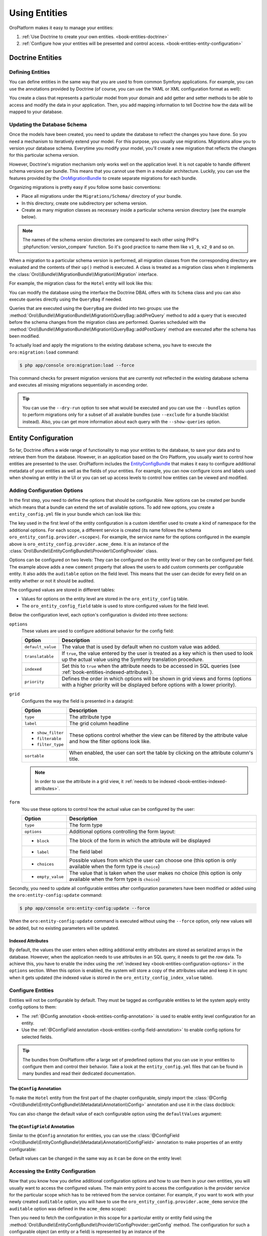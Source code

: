 Using Entities
==============

OroPlatform makes it easy to manage your entities:

#. :ref:`Use Doctrine to create your own entities. <book-entities-doctrine>`
#. :ref:`Configure how your entities will be presented and control access. <book-entities-entity-configuration>`

.. _book-entities-doctrine:

Doctrine Entities
-----------------

Defining Entities
~~~~~~~~~~~~~~~~~

You can define entities in the same way that you are used to from common Symfony applications. For
example, you can use the annotations provided by Doctrine (of course, you can use the YAML or XML
configuration format as well):

.. code-block:: php
    :linenos:

    // src/Acme/DemoBundle/Entity/Hotel.php
    namespace Acme\DemoBundle\Entity;

    use Doctrine\ORM\Mapping as ORM;

    /**
     * @ORM\Entity
     * @ORM\Table(name="acme_hotel")
     */
    class Hotel
    {
        /**
         * @ORM\Id
         * @ORM\Column(type="integer")
         * @ORM\GeneratedValue(strategy="AUTO")
         */
        private $id;

        /**
         * @ORM\Column(type="string", length=255)
         */
        private $name;

        public function getId()
        {
            return $this->id;
        }

        public function getName()
        {
            return $this->name;
        }

        public function setName($name)
        {
            $this->name = $name;
        }
    }

You create a class that represents a particular model from your domain and add getter and setter
methods to be able to access and modify the data in your application. Then, you add mapping
information to tell Doctrine how the data will be mapped to your database.

.. seealso::

    Read the `Doctrine ORM documentation`_ to get a deeper understanding of how you can map the model
    to a database.

.. _book-entities-database-schema-update:

Updating the Database Schema
~~~~~~~~~~~~~~~~~~~~~~~~~~~~

Once the models have been created, you need to update the database to reflect the changes you have
done. So you need a mechanism to iteratively extend your model. For this purpose, you usually
use migrations. Migrations allow you to version your database schema. Everytime you modify your
model, you'll create a new migration that reflects the changes for this particular schema version.

However, Doctrine's migration mechanism only works well on the application level. It is not capable
to handle different schema versions per bundle. This means that you cannot use them in a modular
architecture. Luckily, you can use the features provided by the `OroMigrationBundle`_ to create
separate migrations for each bundle.

Organizing migrations is pretty easy if you follow some basic conventions:

* Place all migrations under the ``Migrations/Schema/`` directory of your bundle.
* In this directory, create one subdirectory per schema version.
* Create as many migration classes as necessary inside a particular schema version directory (see
  the example below).

.. note::

    The names of the schema version directories are compared to each other using PHP's
    :phpfunction:`version_compare` function. So it's good practice to name them like ``v1_0``,
    ``v2_0`` and so on.

When a migration to a particular schema version is performed, all migration classes from the
corresponding directory are evaluated and the contents of their ``up()`` method is executed. A
class is treated as a migration class when it implements the
:class:`Oro\\Bundle\\MigrationBundle\\Migration\\Migration` interface.

For example, the migration class for the ``Hotel`` entity will look like this:

.. code-block:: php
    :linenos:

    // src/Acme/DemoBundle/Migraions/Schema/v1_0/Hotel.php
    namespace Acme\DemoBundle\Migraions\Schema\v1_0;

    use Doctrine\DBAL\Schema\Schema;
    use Oro\Bundle\MigrationBundle\Migration\Migration;
    use Oro\Bundle\MigrationBundle\Migration\QueryBag;

    class Hotel implements Migration
    {
        public function up(Schema $schema, QueryBag $queries)
        {
            $table = $schema->createTable('acme_hotel');
            $table->addColumn('id', 'integer', ['autoincrement' => true]);
            $table->addColumn('name', 'string', ['length' => 255]);
            $table->setPrimaryKey(['id']);
            $table->addIndex(['name'], 'hotel_name_idx', []);
        }
    }

You can modify the database using the interface the Doctrine DBAL offers with its ``Schema`` class
and you can also execute queries directly using the ``QueryBag`` if needed.

Queries that are executed using the ``QueryBag`` are divided into two groups: use the
:method:`Oro\\Bundle\\MigrationBundle\\Migration\\QueryBag::addPreQuery` method to add a query
that is executed before the schema changes from the migration class are performed. Queries scheduled with
the :method:`Oro\\Bundle\\MigrationBundle\\Migration\\QueryBag::addPostQuery` method are executed
after the schema has been modified.

To actually load and apply the migrations to the existing database schema, you have to execute the
``oro:migration:load`` command:

.. code-block:: bash

    $ php app/console oro:migration:load --force

This command checks for present migration versions that are currently not reflected in the existing
database schema and executes all missing migrations sequentially in ascending order.

.. tip::

    You can use the ``--dry-run`` option to see what would be executed and you can use the
    ``--bundles`` option to perform migrations only for a subset of all available bundles (use
    ``--exclude`` for a bundle blacklist instead). Also, you can get more information about each
    query with the ``--show-queries`` option.

.. _book-entities-entity-configuration:

Entity Configuration
--------------------

So far, Doctrine offers a wide range of functionality to map your entities to the database, to
save your data and to retrieve them from the database. However, in an application based on the Oro
Platform, you usually want to control how entities are presented to the user. OroPlatform
includes the `EntityConfigBundle`_ that makes it easy to configure additional metadata of your
entities as well as the fields of your entities. For example, you can now configure icons and
labels used when showing an entity in the UI or you can set up access levels to control how
entities can be viewed and modified.

Adding Configuration Options
~~~~~~~~~~~~~~~~~~~~~~~~~~~~

In the first step, you need to define the options that should be configurable. New options can be
created per bundle which means that a bundle can extend the set of available options. To add new
options, you create a ``entity_config.yml`` file in your bundle which can look like this:

.. code-block:: yaml
    :linenos:

    # src/Acme/DemoBundle/Resources/config/oro/entity_config.yml
    entity_config:
        acme_demo:
            entity:
                items:
                    comment:
                        options:
                            default_value: ""
                            translatable:  true
                            indexed:       true
                        grid:
                            type:        string
                            label:       Comment
                            show_filter: true
                            filterable:  true
                            filter_type: string
                            sortable:    true
                        form:
                            type: text
                            options:
                                block: entity
                                label: Comment
            field:
                items:
                    auditable:
                        options:
                            indexed:  true
                            priority: 60
                        grid:
                            type:        boolean
                            label:       'Auditable'
                            show_filter: false
                            filterable:  true
                            filter_type: boolean
                            sortable:    true
                            required:    true
                        form:
                            type: choice
                            options:
                                block:       entity
                                label:       'Auditable'
                                choices:     ['No', 'Yes']
                                empty_value: false

The key used in the first level of the entity configuration is a custom identifier used to create
a kind of namespace for the additional options. For each scope, a different service is created (its
name follows the schema ``oro_entity_config.provider.<scope>``). For example, the service name for
the options configured in the example above is ``oro_entity_config.provider.acme_demo``. It is an
instance of the :class:`Oro\\Bundle\\EntityConfigBundle\\Provider\\ConfigProvider` class.

Options can be configured on two levels: They can be configured on the entity level or they can be
configured per field. The example above adds a new ``comment`` property that allows the users to
add custom comments per configurable entity. It also adds the ``auditable`` option on the field
level. This means that the user can decide for every field on an entity whether or not it should
be audited.

The configured values are stored in different tables:

* Values for options on the entity level are stored in the ``oro_entity_config`` table.
* The ``oro_entity_config_field`` table is used to store configured values for the field level.

Below the configuration level, each option's configuration is divided into three sections:

.. _book-entities-configuration-options:

``options``
    These values are used to configure additional behavior for the config field:

    +-------------------+-------------------------------------------------------------------------+
    | Option            | Description                                                             |
    +===================+=========================================================================+
    | ``default_value`` | The value that is used by default when no custom value was added.       |
    +-------------------+-------------------------------------------------------------------------+
    | ``translatable``  | If ``true``, the value entered by the user is treated as a key which is |
    |                   | then used to look up the actual value using the Symfony translation     |
    |                   | procedure.                                                              |
    +-------------------+-------------------------------------------------------------------------+
    | ``indexed``       | Set this to ``true`` when the attribute needs to be accessed in SQL     |
    |                   | queries (see :ref:`book-entities-indexed-attributes`).                  |
    +-------------------+-------------------------------------------------------------------------+
    | ``priority``      | Defines the order in which options will be shown in grid views and      |
    |                   | forms (options with a higher priority will be displayed before options  |
    |                   | with a lower priority).                                                 |
    +-------------------+-------------------------------------------------------------------------+

``grid``
    Configures the way the field is presented in a datagrid:

    +-------------------+-------------------------------------------------------------------------+
    | Option            | Description                                                             |
    +===================+=========================================================================+
    | ``type``          | The attribute type                                                      |
    +-------------------+-------------------------------------------------------------------------+
    | ``label``         | The grid column headline                                                |
    +-------------------+-------------------------------------------------------------------------+
    | * ``show_filter`` | These options control whether the view can be filtered by the attribute |
    | * ``filterable``  | value and how the filter options look like.                             |
    | * ``filter_type`` |                                                                         |
    +-------------------+-------------------------------------------------------------------------+
    | ``sortable``      | When enabled, the user can sort the table by clicking on the attribute  |
    |                   | column's title.                                                         |
    +-------------------+-------------------------------------------------------------------------+

    .. note::

        In order to use the attribute in a grid view, it
        :ref:`needs to be indexed <book-entities-indexed-attributes>`.

``form``
    You use these options to control how the actual value can be configured by the user:

    +-------------------+-------------------------------------------------------------------------+
    | Option            | Description                                                             |
    +===================+=========================================================================+
    | ``type``          | The form type                                                           |
    +-------------------+-------------------------------------------------------------------------+
    | ``options``       | Additional options controlling the form layout:                         |
    +-------------------+-------------------------------------------------------------------------+
    | * ``block``       | The block of the form in which the attribute will be displayed          |
    +-------------------+-------------------------------------------------------------------------+
    | * ``label``       | The field label                                                         |
    +-------------------+-------------------------------------------------------------------------+
    | * ``choices``     | Possible values from which the user can choose one (this option is only |
    |                   | available when the form type is ``choice``)                             |
    +-------------------+-------------------------------------------------------------------------+
    | * ``empty_value`` | The value that is taken when the user makes no choice (this option is   |
    |                   | only available when the form type is ``choice``)                        |
    +-------------------+-------------------------------------------------------------------------+

Secondly, you need to update all configurable entities after configuration parameters have been
modified or added using the ``oro:entity-config:update`` command:

.. code-block:: bash

    $ php app/console oro:entity-config:update --force

When the ``oro:entity-config:update`` command is executed without using the ``--force`` option,
only new values will be added, but no existing parameters will be updated.

.. _book-entities-indexed-attributes:

Indexed Attributes
..................

.. _book-entities-entity-extension:

By default, the values the user enters when editing additional entity attributes are stored as
serialized arrays in the database. However, when the application needs to use attributes in an SQL
query, it needs to get the *raw* data. To achieve this, you have to enable the index using the
:ref:`indexed key <book-entities-configuration-options>` in the ``options`` section. When this
option is enabled, the system will store a copy of the attributes value and keep it in sync when it
gets updated (the indexed value is stored in the ``oro_entity_config_index_value`` table).

Configure Entities
~~~~~~~~~~~~~~~~~~

Entities will not be configurable by default. They must be tagged as configurable entities to let
the system apply entity config options to them:

* The :ref:`@Config annotation <book-entities-config-annotation>` is used to enable entity level
  configuration for an entity.
* Use the :ref:`@ConfigField annotation <book-entities-config-field-annotation>` to enable config
  options for selected fields.

.. tip::

    The bundles from OroPlatform offer a large set of predefined options that you can use in
    your entities to configure them and control their behavior. Take a look at the
    ``entity_config.yml`` files that can be found in many bundles and read their dedicated
    documentation.

.. _book-entities-config-annotation:

The ``@Config`` Annotation
..........................

To make the ``Hotel`` entity from the first part of the chapter configurable, simply import the
:class:`@Config <Oro\\Bundle\\EntityConfigBundle\\Metadata\\Annotation\\Config>` annotation and
use it in the class docblock:

.. code-block:: php
    :linenos:

    // src/Acme/DemoBundle/Entity/Hotel.php
    namespace Acme\DemoBundle\Entity;

    use Doctrine\ORM\Mapping as ORM;
    use Oro\Bundle\EntityConfigBundle\Metadata\Annotation\Config;

    /**
     * @ORM\Entity
     * @ORM\Table(name="acme_hotel")
     * @Config
     */
    class Hotel
    {
        // ...
    }

You can also change the default value of each configurable option using the ``defaultValues``
argument:

.. code-block:: php
    :linenos:

    // src/Acme/DemoBundle/Entity/Hotel.php
    namespace Acme\DemoBundle\Entity;

    use Doctrine\ORM\Mapping as ORM;
    use Oro\Bundle\EntityConfigBundle\Metadata\Annotation\Config;

    /**
     * @ORM\Entity
     * @ORM\Table(name="acme_hotel")
     * @Config(
     *     defaultValues={
     *         "acme_demo"={
     *             "comment"="Our hotels"
     *         }
     *     }
     * )
     */
    class Hotel
    {
        // ...
    }

.. _book-entities-config-field-annotation:

The ``@ConfigField`` Annotation
...............................

Similar to the ``@Config`` annotation for entities, you can use the
:class:`@ConfigField <Oro\\Bundle\\EntityConfigBundle\\Metadata\\Annotation\\ConfigField>`
annotation to make properties of an entity configurable:

.. code-block:: php
    :linenos:

    // src/Acme/DemoBundle/Entity/Hotel.php
    namespace Acme\DemoBundle\Entity;

    use Doctrine\ORM\Mapping as ORM;
    use Oro\Bundle\EntityConfigBundle\Metadata\Annotation\ConfigField;

    /**
     * @ORM\Entity
     * @ORM\Table(name="acme_hotel")
     */
    class Hotel
    {
        // ...

        /**
        * @ORM\Column(type="string", length=255)
        * @ConfigField
        */
        private $name;

        // ...
    }

Default values can be changed in the same way as it can be done on the entity level:

.. code-block:: php
    :linenos:

    // src/Acme/DemoBundle/Entity/Hotel.php
    namespace Acme\DemoBundle\Entity;

    use Doctrine\ORM\Mapping as ORM;
    use Oro\Bundle\EntityConfigBundle\Metadata\Annotation\ConfigField;

    /**
     * @ORM\Entity
     * @ORM\Table(name="acme_hotel")
     */
    class Hotel
    {
        // ...

        /**
        * @ORM\Column(type="string", length=255)
        * @ConfigField(
        *     "defaultValues"={
        *         "acme_demo"={
        *             "auditable"=true
        *         }
        *     }
        * )
        */
        private $name;

        // ...
    }

Accessing the Entity Configuration
~~~~~~~~~~~~~~~~~~~~~~~~~~~~~~~~~~

Now that you know how you define additional configuration options and how to use them in your own
entities, you will usually want to access the configured values. The main entry point to access the
configuration is the provider service for the particular scope which has to be retrieved from the
service container. For example, if you want to work with your newly created ``auditable`` option,
you will have to use the ``oro_entity_config.provider.acme_demo`` service (the ``auditable`` option
was defined in the ``acme_demo`` scope):

.. code-block:: php
    :linenos:

    // $container is an instance of Symfony\Component\DependencyInjection\ContainerInterface
    $container = ...;
    $acmeDemoProvider = $container->get('oro_entity_config.provider.acme_demo');

Then you need to fetch the configuration in this scope for a particular entity or entity field
using the :method:`Oro\\Bundle\\EntityConfigBundle\\Provider\\ConfigProvider::getConfig` method. The
configuration for such a configurable object (an entity or a field) is represented by an instance
of the :class:`Oro\\Bundle\\EntityConfigBundle\\Config\\ConfigInterface`:

:method:`Oro\\Bundle\\EntityConfigBundle\\Config\\ConfigInterface::get`
    Returns the actually configured value for an option.

:method:`Oro\\Bundle\\EntityConfigBundle\\Config\\ConfigInterface::set`
    Changes the value of an option to a new value.

:method:`Oro\\Bundle\\EntityConfigBundle\\Config\\ConfigInterface::remove`
    Removes the particular option.

:method:`Oro\\Bundle\\EntityConfigBundle\\Config\\ConfigInterface::has`
    Checks whether or not an option with the given name exists.

:method:`Oro\\Bundle\\EntityConfigBundle\\Config\\ConfigInterface::is`
    Checks if the value of an option equals the given value.

:method:`Oro\\Bundle\\EntityConfigBundle\\Config\\ConfigInterface::in`
    Checks if the value of an option is one of the given values.

:method:`Oro\\Bundle\\EntityConfigBundle\\Config\\ConfigInterface::all`
    Returns all parameters for the configurable object.

:method:`Oro\\Bundle\\EntityConfigBundle\\Config\\ConfigInterface::setValues`
    Replaces values for the given options with some given values.

Please note that it is not enough to modify configuration values in the provider. You also need to
persist your changes by calling the :method:`Oro\\Bundle\\EntityConfigBundle\\Provider\\ConfigProvider::flush`
method afterwards:

.. code-block:: php
    :linenos:

    // ...
    $acmeDemoProvider = $container->get('oro_entity_config.provider.acme_demo');
    $acmeConfig = $acmeDemoProvider->getConfig('Acme\Bundle\AcmeBundle\Entity\Hotel');
    $acmeConfig->set('comment', 'Updated comment');
    $acmeDemoProvider->flush();

.. tip::

    Use the ``oro:entity-config:debug`` command to access or modify configuration values from the
    command line.

Managing Entity Relations
-------------------------

Adding relations between entities is a common task. For example, imagine that the owner of an
``Email`` entity can either be a user or a contact. Using OroPlatform, you have two
opportunities to manage relations between the email and its owner:

:ref:`Use Doctrine's built-in functions <book-entities-doctrine-relations>` to add two relations
to the `Email` entity. One to model a many-to-one relationship to a user and another one to model
the relationship to a contact. No matter what actual entity the ``Email`` belongs to, one of the
properties ``contact`` and ``user`` will always be ``null``. Furthermore, you always have to modify
your code to add new types of ownership. Third-party modules can't add new types, but have to ask
you, the developer, to add them instead.

The second approach is :ref:`to use the EntityExtendBundle <book-entities-extended-entities>` to
configure so-called associations. Once you have done that in your application, and you can also to
do that for configurable entities from third-party modules, the bundle will create matching
Doctrine relations and getter/setter methods for you automatically. The downside of this approach is
that the owning side of a relationship always has to be an extended entity and that associations do
not work for bidirectional relations.

.. _book-entities-doctrine-relations:

Doctrine Relations
~~~~~~~~~~~~~~~~~~

If you know in advance which entities will be associated with your ``Email`` entity, you can use
common Doctrine relations. For example, an ``Email`` can either belong to a ``Contact`` or to a
``User``. All you have to do is to add both a ``$user`` and a ``$contact`` property to your
``Email`` class and dynamically choose the property to use in the ``setOwner()`` and ``getOwner()``
methods:

.. code-block:: php
    :linenos:

    // src/Acme/DemoBundle/Entity/Email.php
    namespace Acme\DemoBundle\Entity;

    use Doctrine\ORM\Mapping as ORM;

    /**
     * @ORM\Entity
     */
    class Email
    {
        /**
         * @ORM\OneToOne(targetEntity="User", inversedBy="email")
         */
        private $user;

        /**
         * @ORM\OneToOne(targetEntity="Contact", inversedBy="email")
         */
        private $contact;

        /**
         * @return User|Contact|null $owner
         */
       public function getOwner()
       {
           if (null !== $this->user) {
                return $this->user;
           }

           if (null !== $this->contact) {
                return $this->contact;
           }

           return null;
       }

        /**
         * @param User|Contact|null $owner
         */
        public function setOwner($owner)
        {
            if (null === $owner) {
                $this->user = null;
                $this->contact = null;
            } elseif ($owner instanceof User) {
                $this->user = $owner;
                $this->contact = null;
            } elseif ($owner instanceof Contact) {
                $this->user = null;
                $this->contact = $owner;
            } else {
                throw new \InvalidArgumentException('Owner needs to be a user or a contact');
            }
        }
    }

The advantage of this solution is that you are in full control of your entity management. For
example, you can add additional methods that ease your development or create bidirectional
relationships. On the downside, your code is more verbose: You have to add conditions in your
getter and setter methods for all possible referenced entities. Furthermore, third-party modules
cannot add new types and you cannot create relations to custom entities that were created by an
administrator through the entity management interface.

If you are in the need of those features, you have to use
:ref:`associations as provided for extended entities <book-entities-extended-entities>`.

.. _book-entities-extended-entities:

Extending Entities
~~~~~~~~~~~~~~~~~~

Common Doctrine entities have a fixed structure. This means that you cannot add additional
attributes to existing entities. Of course, one can extend an entity class and add additional
properties in the subclass. However, this approach does not work anymore when an entity should be
extended by different modules.

To solve this, you can use the `EntityExtendBundle`_ which offers the following features:

* Dynamically add fields to entities through configuration.
* Users with appropriate permissions can add or remove dynamic fields from entities in the user
  interface without assistance of a developer.
* Show dynamic fields in views, forms and grids.
* Support for dynamic relations between entities.

.. caution::

    It is not recommended to rely on the existence of dynamic fields in your business logic since
    they can be removed by administrative users.

Creating Extended Entities
..........................

#. Create the *extend entity* class:

   .. code-block:: php
       :linenos:

       // src/Acme/DemoBundle/Model/ExtendHotel.php
       namespace Acme\DemoBundle\Model;

       class ExtendHotel
       {
           /**
            * Constructor
            *
            * The real implementation of this method is auto generated.
            *
            * IMPORTANT: If the derived class has own constructor it must call parent constructor.
            */
           public function __construct()
           {
           }
       }

   The class name of an extended entity consists of two parts: Its name always **must** start with
   ``Extend``. The suffix (here ``Hotel``) must be the name of your entity class.

   The class itself is an empty skeleton. Its actual content will be generated dynamically in the
   application cache.

#. Let the *entity class* extend the *extend entity* class:

   .. code-block:: php
       :linenos:

       // src/Acme/DemoBundle/Entity/Hotel.php
       namespace Acme\DemoBundle\Entity;

       use Acme\DemoBundle\Model\ExtendHotel;
       use Doctrine\ORM\Mapping as ORM;

       /**
        * @ORM\Entity
        * @ORM\Table(name="acme_hotel")
        */
       class Hotel extends ExtendHotel
       {
           /**
            * @ORM\Id
            * @ORM\Column(type="integer")
            * @ORM\GeneratedValue(strategy="AUTO")
            */
           private $id;

           /**
            * @ORM\Column(type="string", length=255)
            */
           private $name;

           public function getId()
           {
               return $this->id;
           }

           public function getName()
           {
               return $this->name;
           }

           public function setName($name)
           {
               $this->name = $name;
           }
       }

#. Add new properties using Oro migrations:

   .. code-block:: php
       :linenos:

       // src/Acme/DemoBundle/Migraions/Schema/v2_0;
       namespace Acme\DemoBundle\Migrations\Schema\v2_0;

       use Doctrine\DBAL\Schema\Schema;
       use Oro\Bundle\MigrationBundle\Migration\Migration;
       use Oro\Bundle\MigrationBundle\Migration\QueryBag;
       use Oro\Bundle\EntityExtendBundle\EntityConfig\ExtendScope;

       class HotelRankingColumn implements Migration
       {
           /**
            * @inheritdoc
            */
           public function up(Schema $schema, QueryBag $queries)
           {
               $table = $schema->getTable('acme_hotel');
               $table->addColumn(
                   'hotel_rating',
                   'string',
                   array('oro_options' => array(
                       'extend' => array(
                           'is_extend' => true,
                           'owner' => ExtendScope::OWNER_CUSTOM
                       ),
                       'entity' => array('label' => 'Hotel rating'),
                       'datagrid' => array('is_visible' => false)
                   ))
               );
           }
       }

   The example above adds a new column ``hotel_ranking``. The third parameter configures the column
   as an extended field. The ``ExtendScope::OWNER_CUSTOM`` owner in the ``oro_options`` key
   indicates that the column was added dynamically. It will be visible and configurable in the UI.

   Note that this property is neither present in the ``Hotel`` entity class nor in the
   ``ExtendHotel`` class in your bundle, but it will only be part of the ``ExtendHotel`` class that
   will be generated in your application cache.

#. Finally, load the changed configuration using the ``oro:migration:load`` command:

   .. code-block:: bash

       $ php app/console oro:migration:load --force

   This command updates the database schema and generates the real implementation of the
   ``ExtendHotel`` class in the application cache as well.

.. note::

    You can add, modify and remove custom fields in the UI under *System*/*Entities*/*Entity Management*.

.. _book-entities-many-to-one-associations:

Many-to-one Associations
........................

To explain how to create many-to-one associations, the following section explains some parts of the
`OroNoteBundle`_ to show how an entity can be created to which you can then attach a collection of
``Note`` objects. First, you need to create the owning side of the associations. As explained
above, the owning side has to be an extended entity. Please note that the real implementations of
the methods shown below will be generated in the cache:

.. code-block:: php
    :linenos:

    namespace Oro\Bundle\NoteBundle\Model;

    class ExtendNote
    {
        public function __construct()
        {
        }

        public function supportTarget($targetClass)
        {
            return false;
        }

        public function getTarget()
        {
            return null;
        }

        public function setTarget($target)
        {
            return $this;
        }
    }

The actual ``Note`` entity then needs to extend the ``ExtendNote``:

.. code-block:: php
    :linenos:

    namespace Oro\Bundle\NoteBundle\Entity;

    /**
     * @ORM\Entity
     * @ORM\Table(name="oro_note")
     * @Config
     */
    class Note extends ExtendNote
    {
    }

The bundle also defines some entity configuration properties which make it possible to control to
which entities notes can be added:

.. code-block:: yaml
    :linenos:

    entity_config:
        note:
            entity:
                items:
                    # indicates whether the entity can have notes or not
                    enabled: # boolean
                        options:
                            require_schema_update: true
                            priority:           250
                            default_value:      false
                        form:
                            type:               oro_entity_extend_association_choice
                            options:
                                block:          associations
                                required:       true
                                label:          oro.note.enabled
                                association_class: 'OroNoteBundle:Note'

                    # this attribute can be used to prohibit changing the note association state (no matter whether
                    # it is enabled or not) for the entity
                    # if TRUE than the current state cannot be changed
                    immutable: # boolean
                        options:
                            auditable:          false

Finally, you have to create extensions for the entity config dumper, the entity generator and the
migrations to make the association available through all stages of the entity generation process:

#. Hook into the entity config dumper:

   .. code-block:: php
       :linenos:

       namespace Oro\Bundle\NoteBundle\Tools;

       use Oro\Bundle\EntityExtendBundle\Tools\DumperExtensions\AssociationEntityConfigDumperExtension;
       use Oro\Bundle\NoteBundle\Entity\Note;

       class NoteEntityConfigDumperExtension extends AssociationEntityConfigDumperExtension
       {
           /**
            * {@inheritdoc}
            */
           protected function getAssociationEntityClass()
           {
               return Note::ENTITY_NAME;
           }

           /**
            * {@inheritdoc}
            */
           protected function getAssociationScope()
           {
               return 'note';
           }
       }

#. Extend the entity generator:

   .. code-block:: php
       :linenos:

       namespace Oro\Bundle\NoteBundle\Tools;

       use Oro\Bundle\EntityExtendBundle\Tools\GeneratorExtensions\AbstractAssociationEntityGeneratorExtension;
       use Oro\Bundle\NoteBundle\Entity\Note;

       class NoteEntityGeneratorExtension extends AbstractAssociationEntityGeneratorExtension
       {
           /**
            * {@inheritdoc}
            */
           public function supports(array $schema)
           {
               return $schema['class'] === Note::ENTITY_NAME && parent::supports($schema);
           }
       }

#. Extend the migration behavior to add the association to target entities:

   .. code-block:: php
       :linenos:

       namespace Oro\Bundle\NoteBundle\Migration\Extension;

       use Doctrine\DBAL\Schema\Schema;
       use Oro\Bundle\EntityExtendBundle\Migration\Extension\ExtendExtension;
       use Oro\Bundle\EntityExtendBundle\Migration\Extension\ExtendExtensionAwareInterface;
       use Oro\Bundle\EntityExtendBundle\Migration\OroOptions;
       use Oro\Bundle\EntityExtendBundle\Tools\ExtendHelper;

       class NoteExtension implements ExtendExtensionAwareInterface
       {
           const NOTE_TABLE_NAME = 'oro_note';

           /** @var ExtendExtension */
           protected $extendExtension;

           /**
            * {@inheritdoc}
            */
           public function setExtendExtension(ExtendExtension $extendExtension)
           {
               $this->extendExtension = $extendExtension;
           }

           /**
            * Adds the association between the target table and the note table
            *
            * @param Schema $schema
            * @param string $targetTableName  Target entity table name
            * @param string $targetColumnName A column name is used to show related entity
            */
           public function addNoteAssociation(
                Schema $schema,
                $targetTableName,
                $targetColumnName = null
           ) {
               $noteTable   = $schema->getTable(self::NOTE_TABLE_NAME);
               $targetTable = $schema->getTable($targetTableName);

               if (empty($targetColumnName)) {
                   $primaryKeyColumns = $targetTable->getPrimaryKeyColumns();
                   $targetColumnName  = array_shift($primaryKeyColumns);
               }

               $options = new OroOptions();
               $options->set('note', 'enabled', true);
               $targetTable->addOption(OroOptions::KEY, $options);

               $associationName = ExtendHelper::buildAssociationName(
                   $this->extendExtension->getEntityClassByTableName($targetTableName)
               );

               $this->extendExtension->addManyToOneRelation(
                   $schema,
                   $noteTable,
                   $associationName,
                   $targetTable,
                   $targetColumnName
               );
           }
       }

.. _book-entities-many-to-many-associations:

Many-to-Many Associations
.........................

When it comes to many-to-many associations, it's up to you as the developer to choose the owning
side of the relation. The owning side of this association must be an extended entity and you need
to choose a *group* name (the group name is the name of the association). Therefore, the extended
entity needs to provide five methods (``Group`` has to be replaced with the actual name of the
association):

* ``supportGroupTarget``
* ``getGroupTargets``
* ``hasGroupTarget``
* ``addGroupTarget``
* ``removeGroupTarget``

To make this more clear, the `ActivityBundle`_ will be taken as an example. It provides the ability
to assign activities (like calls, emails, tasks) to other entities. The association name is
``Activity``. Therefore, the ``ExtendActivity`` class looks like this:

.. code-block:: php
    :linenos:

    namespace Oro\Bundle\ActivityBundle\Model;

    trait ExtendActivity
    {
        /**
         * Checks if an entity of the given type can be associated with this activity entity
         *
         * The real implementation of this method is auto generated.
         *
         * @param string $targetClass The class name of the target entity
         * @return bool
         */
        public function supportActivityTarget($targetClass)
        {
            return false;
        }

        /**
         * Gets entities of the given type associated with this activity entity
         *
         * The real implementation of this method is auto generated.
         *
         * @param string $targetClass The class name of the target entity
         * @return object[]
         */
        public function getActivityTargets($targetClass)
        {
            return null;
        }

        /**
         * Checks is the given entity is associated with this activity entity
         *
         * The real implementation of this method is auto generated.
         *
         * @param object $target Any configurable entity that can be associated with this activity
         *
         * @return bool
         */
        public function hasActivityTarget($target)
        {
            return false;
        }

        /**
         * Associates the given entity with this activity entity
         *
         * The real implementation of this method is auto generated.
         *
         * @param object $target Any configurable entity that can be associated with this activity
         * @return object This object
         */
        public function addActivityTarget($target)
        {
            return $this;
        }

        /**
         * Removes the association of the given entity with this activity entity
         *
         * The real implementation of this method is auto generated.
         *
         * @param object $target Any configurable entity that can be associated with this activity
         * @return object This object
         */
        public function removeActivityTarget($target)
        {
            return $this;
        }
    }

To create a new entity that can be assigned in an ``Activity`` association, let the entity class
extend the ``ExtendActivity`` class:

.. code-block:: php
    :linenos:

    // src/Acme/DemoBundle/Entity/Email.php
    namespace Acme\DemoBundle\Entity;

    use Doctrine\ORM\Mapping as ORM;
    use Oro\Bundle\EntityConfigBundle\Metadata\Annotation\Config;

    /**
     * @ORM\Entity
     * @ORM\Table(name="acme_email")
     * @Config
     */
    class Email extends ExtendEmail
    {
    }

You then have to use the entity configuration

.. code-block:: yaml
    :linenos:

    # src/Acme/DemoBundle/Resources/config/oro/entity_config.yml
    entity_config:
        activity:
            entity:
                items:
                    # the list of activities that can be assigned to the entity
                    activities: # array of class names
                        options:
                            require_schema_update: true
                            priority:           250
                        form:
                            type:               oro_entity_extend_multiple_association_choice
                            options:
                                block:          associations
                                required:       false
                                label:          oro.activity.activities
                                association_class: activity

                    # this attribute can be used to prohibit changing activity state (no matter whether
                    # it is enabled or not) for the entity
                    # if TRUE than no one activity state can be changed
                    # also it can be an array with the list of class names of activities which state cannot be changed
                    immutable: # boolean or array
                        options:
                            auditable:          false

Finally, you have to create extensions for the entity config dumper, the entity generator and the
migrations to make the association available through all stages of the entity generation process:

#. Hook into the entity config dumper:

   .. code-block:: php
       :linenos:

       namespace Oro\Bundle\ActivityBundle\Tools;

       use Oro\Bundle\ActivityBundle\EntityConfig\ActivityScope;
       use Oro\Bundle\EntityExtendBundle\Tools\DumperExtensions\MultipleAssociationEntityConfigDumperExtension;

       class ActivityEntityConfigDumperExtension extends MultipleAssociationEntityConfigDumperExtension
       {
           /**
            * {@inheritdoc}
            */
           protected function getAssociationScope()
           {
               return 'activity';
           }

           /**
            * {@inheritdoc}
            */
           protected function getAssociationAttributeName()
           {
               return 'activities';
           }

           /**
            * {@inheritdoc}
            */
           protected function getAssociationKind()
           {
               return ActivityScope::ASSOCIATION_KIND;
           }
       }

#. Extend the entity generator:

   .. code-block:: php
       :linenos:

       namespace Oro\Bundle\ActivityBundle\Tools;

       use CG\Generator\PhpClass;
       use Oro\Bundle\ActivityBundle\EntityConfig\ActivityScope;
       use Oro\Bundle\EntityConfigBundle\Provider\ConfigProvider;
       use Oro\Bundle\EntityExtendBundle\Extend\RelationType;
       use Oro\Bundle\EntityExtendBundle\Tools\GeneratorExtensions\AbstractAssociationEntityGeneratorExtension;

       class ActivityEntityGeneratorExtension extends AbstractAssociationEntityGeneratorExtension
       {
           /** @var ConfigProvider */
           protected $groupingConfigProvider;

           /**
            * @param ConfigProvider $groupingConfigProvider
            */
           public function __construct(ConfigProvider $groupingConfigProvider)
           {
               $this->groupingConfigProvider = $groupingConfigProvider;
           }

           /**
            * {@inheritdoc}
            */
           public function supports(array $schema)
           {
               if (!$this->groupingConfigProvider->hasConfig($schema['class'])) {
                   return false;
               }

               $groups = $this->groupingConfigProvider->getConfig($schema['class'])->get('groups');

               return
                   !empty($groups)
                   && in_array(ActivityScope::GROUP_ACTIVITY, $groups);
           }

           /**
            * {@inheritdoc}
            */
           public function generate(array $schema, PhpClass $class)
           {
               $class->addInterfaceName('Oro\Bundle\ActivityBundle\Model\ActivityInterface');

               parent::generate($schema, $class);
           }

           /**
            * {@inheritdoc}
            */
           protected function getAssociationKind()
           {
               return ActivityScope::ASSOCIATION_KIND;
           }

           /**
            * {@inheritdoc}
            */
           protected function getAssociationType()
           {
               return RelationType::MANY_TO_MANY;
           }
       }

#. Extend the migration behavior to add the association to target entities:

   .. code-block:: php
       :linenos:

       namespace Oro\Bundle\ActivityBundle\Migration\Extension;

       use Doctrine\DBAL\Schema\Schema;

       use Oro\Bundle\ActivityBundle\EntityConfig\ActivityScope;
       use Oro\Bundle\EntityExtendBundle\Migration\Extension\ExtendExtension;
       use Oro\Bundle\EntityExtendBundle\Migration\Extension\ExtendExtensionAwareInterface;
       use Oro\Bundle\EntityExtendBundle\Migration\OroOptions;
       use Oro\Bundle\EntityExtendBundle\Tools\ExtendHelper;

       class ActivityExtension implements ExtendExtensionAwareInterface
       {
           /** @var ExtendExtension */
           protected $extendExtension;

           /**
            * {@inheritdoc}
            */
           public function setExtendExtension(ExtendExtension $extendExtension)
           {
               $this->extendExtension = $extendExtension;
           }

           /**
            * Adds the association between the given table and the table contains activity records
            *
            * The activity entity must be included in 'activity' group ('groups' attribute of 'grouping' scope)
            *
            * @param Schema $schema
            * @param string $activityTableName Activity entity table name. It is owning side of the association
            * @param string $targetTableName   Target entity table name
            * @param bool   $immutable         Set TRUE to prohibit disabling the activity association from UI
            */
           public function addActivityAssociation(
               Schema $schema,
               $activityTableName,
               $targetTableName,
               $immutable = false
           ) {
               $targetTable = $schema->getTable($targetTableName);

               // Column names are used to show a title of target entity
               $targetTitleColumnNames = $targetTable->getPrimaryKeyColumns();
               // Column names are used to show detailed info about target entity
               $targetDetailedColumnNames = $targetTable->getPrimaryKeyColumns();
               // Column names are used to show target entity in a grid
               $targetGridColumnNames = $targetTable->getPrimaryKeyColumns();

               $activityClassName = $this->extendExtension->getEntityClassByTableName($activityTableName);

               $options = new OroOptions();
               $options->append(
                   'activity',
                   'activities',
                   $activityClassName
               );
               if ($immutable) {
                   $options->append(
                       'activity',
                       'immutable',
                       $activityClassName
                   );
               }

               $targetTable->addOption(OroOptions::KEY, $options);

               $associationName = ExtendHelper::buildAssociationName(
                   $this->extendExtension->getEntityClassByTableName($targetTableName),
                   ActivityScope::ASSOCIATION_KIND
               );

               $this->extendExtension->addManyToManyRelation(
                   $schema,
                   $activityTableName,
                   $associationName,
                   $targetTable,
                   $targetTitleColumnNames,
                   $targetDetailedColumnNames,
                   $targetGridColumnNames,
                   [
                       'extend' => [
                           'without_default' => true
                       ]
                   ]
               );
           }
       }

.. _`Doctrine ORM documentation`: http://docs.doctrine-project.org/projects/doctrine-orm/en/latest/reference/basic-mapping.html
.. _`OroMigrationBundle`: https://github.com/orocrm/platform/tree/master/src/Oro/Bundle/MigrationBundle
.. _`EntityConfigBundle`: https://github.com/orocrm/platform/tree/master/src/Oro/Bundle/EntityConfigBundle
.. _`EntityExtendBundle`: https://github.com/orocrm/platform/tree/master/src/Oro/Bundle/EntityExtendBundle
.. _`OroNoteBundle`: https://github.com/orocrm/platform/tree/master/src/Oro/Bundle/NoteBundle
.. _`ActivityBundle`: https://github.com/orocrm/platform/blob/master/src/Oro/Bundle/ActivityBundle
